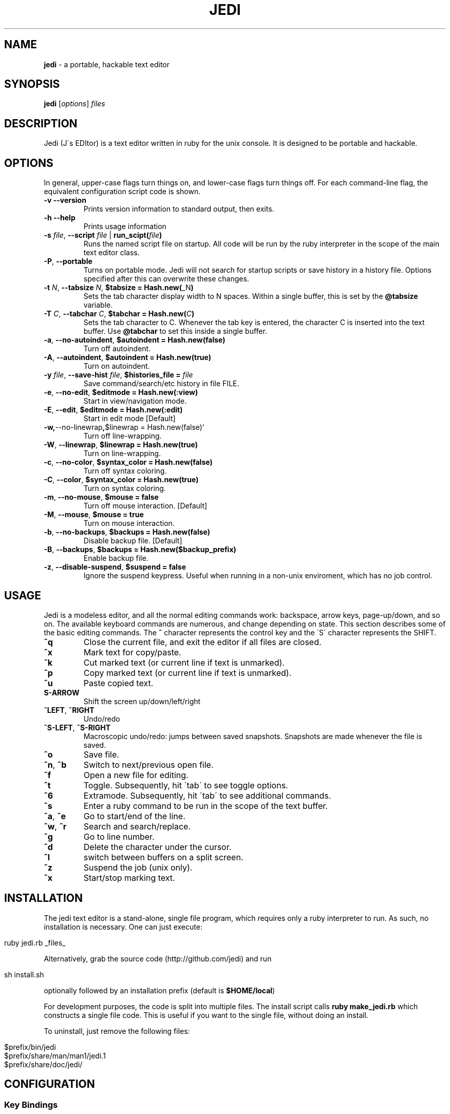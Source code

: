 .\" generated with Ronn/v0.7.3
.\" http://github.com/rtomayko/ronn/tree/0.7.3
.
.TH "JEDI" "1" "July 2013" "version 0.4.4" "Jedi Manual"
.
.SH "NAME"
\fBjedi\fR \- a portable, hackable text editor
.
.SH "SYNOPSIS"
\fBjedi\fR [\fIoptions\fR] \fIfiles\fR
.
.SH "DESCRIPTION"
Jedi (J\'s EDItor) is a text editor written in ruby for the unix console\. It is designed to be portable and hackable\.
.
.SH "OPTIONS"
In general, upper\-case flags turn things on, and lower\-case flags turn things off\. For each command\-line flag, the equivalent configuration script code is shown\.
.
.TP
\fB\-v\fR \fB\-\-version\fR
Prints version information to standard output, then exits\.
.
.TP
\fB\-h\fR \fB\-\-help\fR
Prints usage information
.
.TP
\fB\-s\fR \fIfile\fR, \fB\-\-script\fR \fIfile\fR | \fBrun_scipt(\fR\fIfile\fR\fB)\fR
Runs the named script file on startup\. All code will be run by the ruby interpreter in the scope of the main text editor class\.
.
.TP
\fB\-P\fR, \fB\-\-portable\fR
Turns on portable mode\. Jedi will not search for startup scripts or save history in a history file\. Options specified after this can overwrite these changes\.
.
.TP
\fB\-t\fR \fIN\fR, \fB\-\-tabsize\fR \fIN\fR, \fB$tabsize = Hash\.new(\fR_N\fB)\fR
Sets the tab character display width to N spaces\. Within a single buffer, this is set by the \fB@tabsize\fR variable\.
.
.TP
\fB\-T\fR \fIC\fR, \fB\-\-tabchar\fR \fIC\fR, \fB$tabchar = Hash\.new(\fR\fIC\fR\fB)\fR
Sets the tab character to C\. Whenever the tab key is entered, the character C is inserted into the text buffer\. Use \fB@tabchar\fR to set this inside a single buffer\.
.
.TP
\fB\-a\fR, \fB\-\-no\-autoindent\fR, \fB$autoindent = Hash\.new(false)\fR
Turn off autoindent\.
.
.TP
\fB\-A\fR, \fB\-\-autoindent\fR, \fB$autoindent = Hash\.new(true)\fR
Turn on autoindent\.
.
.TP
\fB\-y\fR \fIfile\fR, \fB\-\-save\-hist\fR \fIfile\fR, \fB$histories_file =\fR \fIfile\fR
Save command/search/etc history in file FILE\.
.
.TP
\fB\-e\fR, \fB\-\-no\-edit\fR, \fB$editmode = Hash\.new(:view)\fR
Start in view/navigation mode\.
.
.TP
\fB\-E\fR, \fB\-\-edit\fR, \fB$editmode = Hash\.new(:edit)\fR
Start in edit mode [Default]
.
.TP
\fB\-w,\fR\-\-no\-linewrap\fB,\fR$linewrap = Hash\.new(false)`
Turn off line\-wrapping\.
.
.TP
\fB\-W\fR, \fB\-\-linewrap\fR, \fB$linewrap = Hash\.new(true)\fR
Turn on line\-wrapping\.
.
.TP
\fB\-c\fR, \fB\-\-no\-color\fR, \fB$syntax_color = Hash\.new(false)\fR
Turn off syntax coloring\.
.
.TP
\fB\-C\fR, \fB\-\-color\fR, \fB$syntax_color = Hash\.new(true)\fR
Turn on syntax coloring\.
.
.TP
\fB\-m\fR, \fB\-\-no\-mouse\fR, \fB$mouse = false\fR
Turn off mouse interaction\. [Default]
.
.TP
\fB\-M\fR, \fB\-\-mouse\fR, \fB$mouse = true\fR
Turn on mouse interaction\.
.
.TP
\fB\-b\fR, \fB\-\-no\-backups\fR, \fB$backups = Hash\.new(false)\fR
Disable backup file\. [Default]
.
.TP
\fB\-B\fR, \fB\-\-backups\fR, \fB$backups = Hash\.new($backup_prefix)\fR
Enable backup file\.
.
.TP
\fB\-z\fR, \fB\-\-disable\-suspend\fR, \fB$suspend = false\fR
Ignore the suspend keypress\. Useful when running in a non\-unix enviroment, which has no job control\.
.
.SH "USAGE"
Jedi is a modeless editor, and all the normal editing commands work: backspace, arrow keys, page\-up/down, and so on\. The available keyboard commands are numerous, and change depending on state\. This section describes some of the basic editing commands\. The \fB^\fR character represents the control key and the \'S\' character represents the SHIFT\.
.
.TP
\fB^q\fR
Close the current file, and exit the editor if all files are closed\.
.
.TP
\fB^x\fR
Mark text for copy/paste\.
.
.TP
\fB^k\fR
Cut marked text (or current line if text is unmarked)\.
.
.TP
\fB^p\fR
Copy marked text (or current line if text is unmarked)\.
.
.TP
\fB^u\fR
Paste copied text\.
.
.TP
\fBS\-ARROW\fR
Shift the screen up/down/left/right
.
.TP
\fB^LEFT\fR, \fB^RIGHT\fR
Undo/redo
.
.TP
\fB^S\-LEFT\fR, \fB^S\-RIGHT\fR
Macroscopic undo/redo: jumps between saved snapshots\. Snapshots are made whenever the file is saved\.
.
.TP
\fB^o\fR
Save file\.
.
.TP
\fB^n\fR, \fB^b\fR
Switch to next/previous open file\.
.
.TP
\fB^f\fR
Open a new file for editing\.
.
.TP
\fB^t\fR
Toggle\. Subsequently, hit \'tab\' to see toggle options\.
.
.TP
\fB^6\fR
Extramode\. Subsequently, hit \'tab\' to see additional commands\.
.
.TP
\fB^s\fR
Enter a ruby command to be run in the scope of the text buffer\.
.
.TP
\fB^a\fR, \fB^e\fR
Go to start/end of the line\.
.
.TP
\fB^w\fR, \fB^r\fR
Search and search/replace\.
.
.TP
\fB^g\fR
Go to line number\.
.
.TP
\fB^d\fR
Delete the character under the cursor\.
.
.TP
\fB^l\fR
switch between buffers on a split screen\.
.
.TP
\fB^z\fR
Suspend the job (unix only)\.
.
.TP
\fB^x\fR
Start/stop marking text\.
.
.SH "INSTALLATION"
The jedi text editor is a stand\-alone, single file program, which requires only a ruby interpreter to run\. As such, no installation is necessary\. One can just execute:
.
.IP "" 4
.
.nf

ruby jedi\.rb _files_
.
.fi
.
.IP "" 0
.
.P
Alternatively, grab the source code (http://github\.com/jedi) and run
.
.IP "" 4
.
.nf

sh install\.sh
.
.fi
.
.IP "" 0
.
.P
optionally followed by an installation prefix (default is \fB$HOME/local\fR)
.
.P
For development purposes, the code is split into multiple files\. The install script calls \fBruby make_jedi\.rb\fR which constructs a single file code\. This is useful if you want to the single file, without doing an install\.
.
.P
To uninstall, just remove the following files:
.
.IP "" 4
.
.nf

$prefix/bin/jedi
$prefix/share/man/man1/jedi\.1
$prefix/share/doc/jedi/
.
.fi
.
.IP "" 0
.
.SH "CONFIGURATION"
.
.SS "Key Bindings"
Keybindings are very easy to change\. This section gives an overview of how to configure keybindings of your liking\. The key bindings are stored in an instance (\fB$keymap\fR) of the class \fBKeyMap\fR\. This class contains five hashes: \fBcommandlist\fR (global keys), \fBextramode_commandlist\fR (for keys that don\'t fit elsewhere), \fBeditmode_commandlist\fR (only work when editing), \fBviewmode_commandlist\fR (only work in view\-mode), and \fBtogglelist\fR (toggle various states)\.
.
.P
To change keybindings with in a configuration file, you can do something like:
.
.IP "" 4
.
.nf

$keymap\.commandlist[:ctrl_n] = "buffer\.page_down"
$keymap\.commandlist[:ctrl_p] = "buffer\.page_up"
.
.fi
.
.IP "" 0
.
.P
Or to completely change all of them:
.
.IP "" 4
.
.nf

$keymap\.commandlist = {
    :ctrl_n => "buffer\.page_down",
    :ctrl_p => "buffer\.page_up",
    \.\.\.
}
.
.fi
.
.IP "" 0
.
.P
To see all the default keybindings, search for \fB/^class KeyMap/\fR in the file\.
.
.SS "Mouse wheel"
When mouse mode is enabled, scrolling the wheel should scroll the screen\. This does not work in an xterm, because xterm does not use the standard mouse wheel key codes\. Putting the following code into your \.Xdefaults file:
.
.IP "" 4
.
.nf

xterm*VT100\.translations: #override <Key>F1: keymap(x)
xterm*VT100\.xKeymap\.translations: \e
    <Key>F1: keymap(y) \en\e
    <Btn4Down>,<Btn4Up>: string("0x1B") string("[M`11") \en\e
    <Btn5Down>,<Btn5Up>: string("0x1B") string("[Ma11") \en\e
    Ctrl<Btn4Down>,<Btn4Up>: string("0x1B") string("[Mp11") \en\e
    Ctrl<Btn5Down>,<Btn5Up>: string("0x1B") string("[Mq11")
xterm*VT100\.yKeymap\.translations: \e
    <Key>F1: keymap(x) \en\e
    <Btn4Down>,<Btn4Up>: scroll\-back(4,line) \en\e
    <Btn5Down>,<Btn5Up>: scroll\-forw(4,line) \en\e
    Ctrl <Btn4Down>,<Btn4Up>: scroll\-back(1,halfpage) \en\e
    Ctrl <Btn5Down>,<Btn5Up>: scroll\-forw(1,halfpage)
.
.fi
.
.IP "" 0
.
.P
will let you toggle between xterm scrolling and jedi scrolling by hitting the F1 key\. Enable mouse mode with the \-M flag or by hitting \fB^TM\fR\. Then hit F1 to scroll the jedi screen\. Hit F1 again to scroll the xterm window\. And hit F1 to go back to jedi scrolling\.
.
.SS "Syntax Coloring"
Syntax coloring in jedi is very simplistic\. It is only done on a single line, and uses no parsing of the code structure (only regular expressions)\. The colors are inserted into the text (just before rendering) as special characters\. The coloring of elements is set in the Editor class by the \fBdefine_colors\fR method like this:
.
.IP "" 4
.
.nf

color = {
    :string => :yellow,
    :comment => :cyan,
    :whitespace => [:red,:reverse],
    :hiddentext => :green,
    :status => :underline,
    :message => :yellow,
    :regex => :normal,
    :marked => [:reverse,:blue],
    :message => :yellow,
}
.
.fi
.
.IP "" 0
.
.P
Changing a color is as simple as:
.
.IP "" 4
.
.nf

$color[:string] = :green
.
.fi
.
.IP "" 0
.
.P
In the config file\. To change colors on the fly is slightly different, because the colors list gets processed by the \fBScreen\fR class\. Hit \fB^s\fR and enter the script:
.
.IP "" 4
.
.nf

$color[:string] = $color[:green]
.
.fi
.
.IP "" 0
.
.P
Syntax coloring is toggle on by the flag \fB\-C\fR or by the command \fB^tS\fR, and off by the flag \fB\-c\fR or by the command \fB^ts\fR\.
.
.SS "Cursor color"
On some terminals (notably gnome\-terminal), the cursor is set to be the the reverse of the text\. This can cause problems when the text in the editor is reversed, because the cursor can get hidden\. Some terminals support dynamic setting of the cursor color\. The configuration parameter \fB$cursor_color\fR can be set in the configuration file\. Or else \fB^6C\fR will prompt you for a color\.
.
.P
Note that this will change the cursor color for the terminal, and will remain in effect even after exiting the editor\. To change back, either use the same command within the editor, or type
.
.IP "" 4
.
.nf

echo \-e "\ee]12;${color}\e007"
.
.fi
.
.IP "" 0
.
.P
where color is the desired cursor color\.
.
.SS "Backups"
Backups can be enabled on the command line with the \fB\-B\fR option (\fB\-b\fR to disable), or in a configuration script (or live script):
.
.IP "" 4
.
.nf

$backups = Hash\.new(\'\.~\')
.
.fi
.
.IP "" 0
.
.P
To enable for only some filetypes:
.
.IP "" 4
.
.nf

$backups = Hash\.new(false)
$backups[:c] = \'~\.\'
$backups[:python] = \'\.~\'
.
.fi
.
.IP "" 0
.
.P
To disable for only some filetypes:
.
.IP "" 4
.
.nf

$backups = Hash\.new(\'\.~\')
$backups[:text] = false
.
.fi
.
.IP "" 0
.
.P
The command line flag always uses the default prefix\. Using the config file, you can set the prefix to be whatever you want\.
.
.P
The backup system is different than most editors\'\. The backup file stores a history of text buffers\. Every time the file is saved, a snapshot is made and stored in the backup file\. So you can close a file and quit the editor; then start it up again later, and be able to undo prior changes\.
.
.SH "ADVANCED USAGE"
.
.SS "Indent a block of text"
.
.IP "1." 4
Set the cursor mode to column: \fB^tc\fR (default for editing code)
.
.IP "2." 4
Mark the first (last) line of the block: \fB^x\fR
.
.IP "3." 4
Navigate to the last (first) line\.
.
.IP "4." 4
Now you have a long vertical cursor which you can use to add or remove any text you want\.
.
.IP "" 0
.
.P
To add stuff to the end of a set of lines, do the same as above, but put the cursor mode to nmuloc (\fB^tC\fR)\. Then the long vertical cursor is positioned with respect to the end of the line\.
.
.SS "Fold some text"
.
.IP "1." 4
Mark the first (last) line: \fB^x\fR
.
.IP "2." 4
Navigate to the last (first) line and type \fB^6h\fR
.
.IP "" 0
.
.P
Unfold with \fB^6u\fR\. To fold all the classes in a ruby file
.
.IP "1." 4
type \fB^6H\fR
.
.IP "2." 4
enter the start pattern: \fB^class\fR (literal carat, not control)
.
.IP "3." 4
enter the end pattern: \fB^end\fR (literal carat, not control)
.
.IP "" 0
.
.P
To unfold all folded lines, type \fB^6U\fR\. To fold all comments
.
.IP "1." 4
type \fB^6H\fR
.
.IP "2." 4
enter the start pattern \fB^\es*#\fR
.
.IP "3." 4
enter the end pattern \fB^n\fR (control\-n)
.
.IP "" 0
.
.SS "Undo and Redo"
The text for each buffer is stored in an array of strings\. Each string is a line of text\. Ruby\'s shallow copy functionality means that after each text change, we can store a snapshop of the text buffer\. These snapshots are managed by the BufferHistory class\. Each buffer has its own instance of this class\.
.
.P
By default the ctrl\-left/right arrow keys are bound to undo/redo, and the shift\-ctrl\-left/right arrow keys are bound to revert\-to\-saved and unrevert\-to\-saved\. This last pair undoes all changes since the last time the file was saved, and redoes all changes back to the last revert request\. Note that this is different from reloading the file (\fB^6R\fR) for two reasons: 1\.) the file may have been changed by another program; 2\.) revert moves you around the change history, while reload adds a new set of changes to the tip of the change history\.
.
.SS "Multiple buffers"
You can edit multiple files in one of three ways
.
.IP "1." 4
speficy them on the command line
.
.IP "2." 4
open a new file with \fB^f\fR
.
.IP "3." 4
open a duplicate window on the current file with \fB^6f\fR
.
.IP "" 0
.
.P
Initially each buffer is on its own screen\. If multiple buffers are open, the status bar will show how many are open and which (number) buffer you are currently editing\. The keys \fB^n\fR and \fB^b\fR go to the next and previous pages\.
.
.P
Multiple buffers can be displayed on the same screen with one of the following:
.
.IP "1." 4
move all buffers onto one screen: \fB^60\fR (if all buffers are already on one screen, this will spread them out onto their own screens)\.
.
.IP "2." 4
move the current buffer to another screen: \fB^6#\fR where \fB#\fR is a number from 1\-9\. It is possible to have more than 9 screens (it is unlimited, actually), but only 1\-9 are available for this operation\.
.
.IP "" 0
.
.P
Typing \fB^t\-\fR will set vertical stacking (buffers aligned above one another) and \fB^t|\fR will set horizontal stacking (side\-by\-side buffers)\. To scroll only the current buffer up/down, use shift\-up/down\. To scroll all the buffers on the current screen up/down, use ctrl\-up/down\.
.
.SS "Indentation facade"
If you like to use a different indentation character/string than is used the file, but you don\'t want to change every line of the file, then indentation facade is what you are looking for\. Type \fB^6i\fR and you will be prompted for the file indentation string\. This is the string the file currently uses for indentation\. Next it will prompt you for the desired indentation string\.
.
.P
From then on, the text will appear to use the desired indentation string, but silently convert behind the scenes\.
.
.SS "Marking modes"
There are four cusor modes for marked text\. In \'row\' mode, the text is marked row\-wise from the mark to the current position\. In \'col\' mode, the text is marked in a vertical column from the current position to the start row\. In this mode, the marked column acts like a long cursor, where you can insert, delete, or backspace along the vertical bar\. Type \fB^tr\fR to toggle row mode, and \fB^tc\fR to toggle column mode\.
.
.P
The third mode is \'loc\' (backwards \'col\')\. It is exactly the same as \'col\', but position is relative to the end of the line\. Type \fB^tC\fR to toggle nmuloc mode\. Finally, there is multicursor mode\. Type \fB^6x\fR to start marking the cursors\. Each time you hit \fB^x\fR a new cursor appears\. Type \fB^6x\fR again to exit cursor selection mode\. Now you will have a set of cursors which act as one\.This tutorial is designed to get you up and running quickly, and demonstrate some of the editor\'s basic capabilities\. For more details about running, configuring, and modifying jedi, see the manual\.
.
.SH "HACKING"
Jedi is designed to be hackable\. Thanks to ruby, jedi has the following properties:
.
.IP "\(bu" 4
Low\-level string handling is hidden away\. Ruby\'s powerful and flexible built\-in string handling allow us to focus on high\-level processing\. This keeps the code cleaner and easier to read\.
.
.IP "\(bu" 4
Ruby\'s meta\-programming allows the editor to be modified on the fly\. Configuration and extension are one\-and\-the\-same\. Any valid ruby code can be evaluated at start\-up or during run\-time\. Local code modifications can live in a separate file, making version updates and code testing simple\.
.
.IP "\(bu" 4
Interpreted code with no third\-party libraries makes the code portable\. No building or linking necessary to test modifications\. Change something and run it, to see if it works\.
.
.IP "" 0
.
.SH "EXTENSIONS"
Writing extensions is simple\. This is probably best described with an example\. Suppose you want jedi to confirm with the user before suspending the editor\. Create a file called something like \'my_extension\.rb\' and put in it:
.
.IP "" 4
.
.nf

class BuffersList
    def suspend
        ans = $screen\.ask_yesno("Suspend?")
        if ans == "yes"
            $screen\.suspend
            update_screen_size
        else
            $screen\.write_message("Cancelled\.")
        end
    end
end
.
.fi
.
.IP "" 0
.
.P
Then run
.
.IP "" 4
.
.nf

jedi \-s my_extension\.rb \.\.\.
.
.fi
.
.IP "" 0
.
.P
All we did was rewrite the suspend method in a separate file\. This new method overwrites the old one on start\-up\. An alternative to using the \'\-s\' flag, is to place the extension file in the src directory\. Then running \'run_jedi\.rb\' or \'make_jedi\.rb\' will automatically include this files\. One caveat is that the files are loaded in alphabeticall order\.
.
.SH "CODE STRUCTURE"
The code is split into multiple files for ease of development\. The files are combined by a simple script upon installation\. This way the code can be carried around as a single file, for ultimate portability\. The files are:
.
.IP "\(bu" 4
editor\.rb: Creates instances of Screen, BuffersList, KeyMap, etc, and runs startup stuff\.
.
.IP "\(bu" 4
ansty\.rb: Contains everything related to terminal/screen/window interaction\.
.
.IP "\(bu" 4
keymap\.rb: Defines the keymapping
.
.IP "\(bu" 4
bufferslist\.rb: Manages multiple file buffers, including moving them around from screen to screen, opening and closing, etc\.
.
.IP "\(bu" 4
filebuffer\.rb: Contains everything related to storing and processing text\.
.
.IP "\(bu" 4
bufferhistory\.rb: Manages a list of text buffer states for undo/redo\.
.
.IP "\(bu" 4
histories\.rb: Stores, saves, and reads histories for: search terms, commands, autofolding, etc\.
.
.IP "\(bu" 4
syntaxcolors\.rb: Everything related to syntax coloring
.
.IP "\(bu" 4
compatibility\.rb: Some backported string and array functionality for ruby versions 1\.8\.6 or below\.
.
.IP "" 0
.
.SH "ALGORITHM DETAILS"
This section describes some details about how the editor does its thing\. It is not yet comprehensive\.
.
.SS "The text buffer"
The actual file text is stored as an array of strings\. Each line from the input file becomes an element\. Any combination of line\-ending characters ("\er","\en","\er\en") is considered to be then end of the line\. Which ever line\-ending sting is used is stored up for writing the text buffer to file\. If the line\-endings are mixed, then the output file will not be the same as the input file\. Hypothetically, we could store up the line\-ending characters for each line; but if you are using mixed line\-endings, then you probably don\'t care about line\-endings anyway\.
.
.P
When modifying the text buffer, two important things must be kept in mind\. First, never replace the entire buffer\. For example to copy the buffer \fBtext\fR into \fB@text\fR, use
.
.IP "" 4
.
.nf

@text\.slice!(1\.\.\-1)
text\.each_index{|k|
    @text[k] = text[k]
}
.
.fi
.
.IP "" 0
.
.P
instead of
.
.IP "" 4
.
.nf

@text = text
.
.fi
.
.IP "" 0
.
.P
The second form replaces the array entirely\. This causes two problems: 1) the buffer history becomes much less efficient in both space and time; 2) if the same file is open in two buffers, the buffers will diverge\. The first form leaves the array in place, but replaces its contents\.
.
.P
The second thing to keep in mind is when modifying a single line, always replace the entire line\. For example do
.
.IP "" 4
.
.nf

@text[@row] = @text[@row]\.gsub(/x/,\'y\')
.
.fi
.
.IP "" 0
.
.P
instead of
.
.IP "" 4
.
.nf

@text[@row]\.gsub!(/x/,\'y\')
.
.fi
.
.IP "" 0
.
.P
History snapshots of the text buffer are shallow copies\. The first method causes the current buffer to differ from the previous buffer at one line, making the change undo\-able\. The second method modifies the line of the current buffer \fIand\fR the previous buffer (because they are the same in memory), and is thus not undo\-able\.
.
.SS "Buffer history"
History snapshots of the text buffer are shallow copies\. This is one of the advantages of using ruby, in that we can take a snapshot with \fB@text\.dup\fR\. This duplicates the \fIarray\fR, but the elements of the array are identical in memory\. Thus we create a new array containing all the old strings\.
.
.SS "Multiple editing of the same file"
Sometimes it is convenient to edit the same file in multiple windows\. We do this by:
.
.IP "1." 4
dup\'ing the buffer (which gives a new buffer with all the old data)
.
.IP "2." 4
dup\'ing the window (so we have a different display)
.
.IP "" 0
.
.P
This way we have a different window, but all the parameters and histories and text are linked together\. Each buffer thinks it is independent, but the information is shared behind the scenes\.
.
.SS "Text folding/hiding"
Text folding is almost trivial in this buffer model\. We just replace the folded lines (elements in the array) with an array of strings\. So unfolded lines are string elements of the text buffer array, and folded lines are array elements of the text buffer array\. The only complication, is that we must be careful to check if a line is a string or array before we modify or display it\. Other than that, things like copy/paste don\'t care if they are moving strings or arrays around in the buffer\.
.
.SS "Indentation facade"
One of the cool features of this editor is the indentation facade, where the actual (file) indentation strings differ from the apparent indentation strings\. So you can edit a file indented by spaces, but pretend as if it is indented by tabs\. Most of the work is in checking that things are sane (e\.g\. no mixing of indentation strings) and getting input from the user\. The real work is done with
.
.IP "" 4
.
.nf

@text\.map{|line|
    efis = Regexp\.escape(@fileindentstring)
    after = line\.split(/^(#{efis})+/)\.last
    next if after\.nil?
    ni = (line\.length \- after\.length)/(@fileindentstring\.length)
    line\.slice!(0\.\.\-1)
    line << @indentstring * ni
    line << after
}
.
.fi
.
.IP "" 0
.
.P
This simply swaps out one indentation string for another in the buffer text\. Notice that this violates the rule of not modifying the text buffer strings\. This is on purpose, to fool the buffer history into thinking that the file hasn\'t changed\. The only other thing, is to convert back the indentation on saving the file\.
